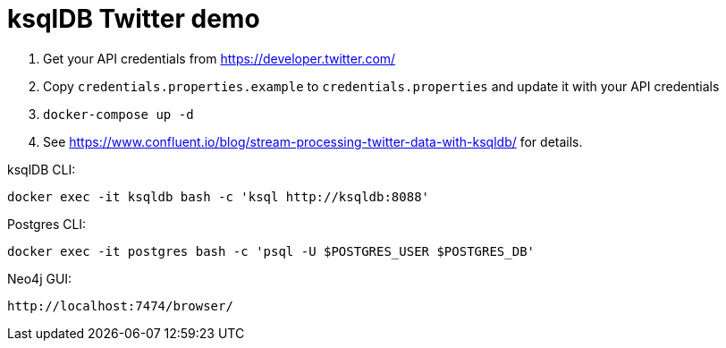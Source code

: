 = ksqlDB Twitter demo

1. Get your API credentials from https://developer.twitter.com/
2. Copy `credentials.properties.example` to `credentials.properties` and update it with your API credentials
3. `docker-compose up -d`
4. See https://www.confluent.io/blog/stream-processing-twitter-data-with-ksqldb/ for details. 

ksqlDB CLI: 

    docker exec -it ksqldb bash -c 'ksql http://ksqldb:8088'

Postgres CLI: 

    docker exec -it postgres bash -c 'psql -U $POSTGRES_USER $POSTGRES_DB'

Neo4j GUI: 

    http://localhost:7474/browser/
